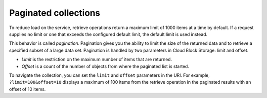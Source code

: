 .. _paginated-collections:

=====================
Paginated collections
=====================

.. COMMENT: This section has been adapted from the template file to have
   information specific to Cloud Block Storage.

To reduce load on the service, retrieve operations return a maximum limit of
1000 items at a time by default. If a request supplies no limit or one that
exceeds the configured default limit, the default limit is used instead.

This behavior is called *pagination*. Pagination gives you the ability to
limit the size of the returned data and to retrieve a specified subset of a
large data set. Pagination is handled by two parameters in Cloud Block Storage:
limit and offset.

* *Limit* is the restriction on the maximum number of items that are returned.

* *Offset* is a count of the number of objects from where the paginated list
  is started.

To navigate the collection, you can set the ``limit`` and ``offset``
parameters in the URI. For example, ``?limit=100&offset=10`` displays a
maximum of 100 items from the retrieve operation in the paginated results with
an offset of 10 items.
